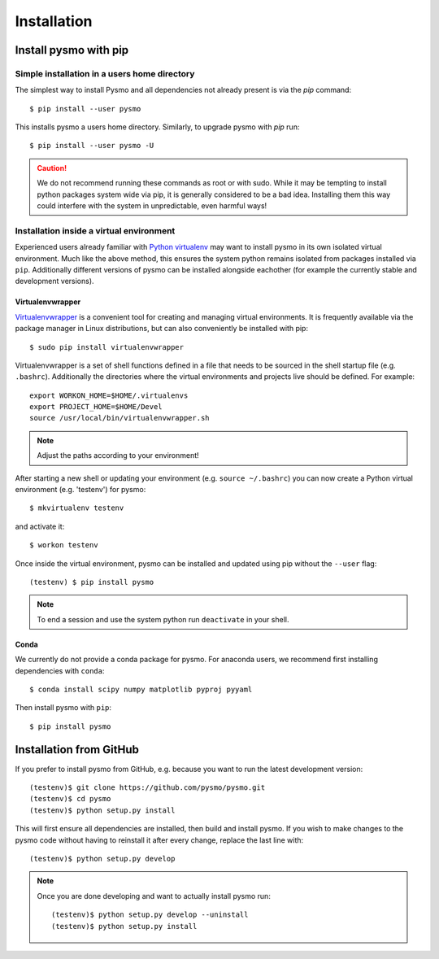 ============
Installation
============

Install pysmo with pip
----------------------

Simple installation in a users home directory
^^^^^^^^^^^^^^^^^^^^^^^^^^^^^^^^^^^^^^^^^^^^^

The simplest way to install Pysmo and all dependencies not already present
is via the `pip` command::

   $ pip install --user pysmo

This installs pysmo a users home directory. Similarly, to upgrade pysmo with `pip` run::

   $ pip install --user pysmo -U

.. caution:: We do not recommend running these commands as root or with sudo. While it may be
   tempting to install python packages system wide via pip, it is generally considered to be a
   bad idea. Installing them this way could interfere with the system in unpredictable, even
   harmful ways!



Installation inside a virtual environment
^^^^^^^^^^^^^^^^^^^^^^^^^^^^^^^^^^^^^^^^^

Experienced users already familiar with `Python virtualenv <https://virtualenv.pypa.io/en/latest/>`_ may
want to install pysmo in its own isolated virtual environment.  Much like the above method, this ensures
the system python remains isolated from packages installed via ``pip``. Additionally different versions
of pysmo can be installed alongside eachother (for example the currently stable and development versions).


Virtualenvwrapper
"""""""""""""""""

`Virtualenvwrapper <https://virtualenvwrapper.readthedocs.io/en/latest/>`_ is a convenient tool for
creating and managing virtual environments. It is frequently available via the package manager in
Linux distributions, but can also conveniently be installed with pip::

   $ sudo pip install virtualenvwrapper

Virtualenvwrapper is a set of shell functions defined in a file that needs to be sourced in the
shell startup file (e.g. ``.bashrc``). Additionally the directories where the virtual environments
and projects live should be defined. For example::

   export WORKON_HOME=$HOME/.virtualenvs
   export PROJECT_HOME=$HOME/Devel
   source /usr/local/bin/virtualenvwrapper.sh

.. note::  Adjust the paths according to your environment!

After starting a new shell or updating your environment (e.g. ``source ~/.bashrc``) you can now
create a Python virtual environment (e.g. 'testenv') for pysmo::

   $ mkvirtualenv testenv

and activate it::

   $ workon testenv

Once inside the virtual environment, pysmo can be installed and updated using pip without the ``--user`` flag::

   (testenv) $ pip install pysmo


.. note:: To end a session and use the system python run ``deactivate`` in your shell.


Conda
"""""

We currently do not provide a conda package for pysmo. For anaconda users, we recommend
first installing dependencies with ``conda``::

   $ conda install scipy numpy matplotlib pyproj pyyaml

Then install pysmo with ``pip``::

   $ pip install pysmo


Installation from GitHub
------------------------

If you prefer to install pysmo from GitHub, e.g. because you want to run the latest development version::

   (testenv)$ git clone https://github.com/pysmo/pysmo.git
   (testenv)$ cd pysmo
   (testenv)$ python setup.py install

This will first ensure all dependencies are installed, then build and install pysmo. If you wish to
make changes to the pysmo code without having to reinstall it after every change, replace the last line with::

   (testenv)$ python setup.py develop


.. note::  Once you are done developing and want to actually install pysmo run::
   
   
   (testenv)$ python setup.py develop --uninstall
   (testenv)$ python setup.py install
